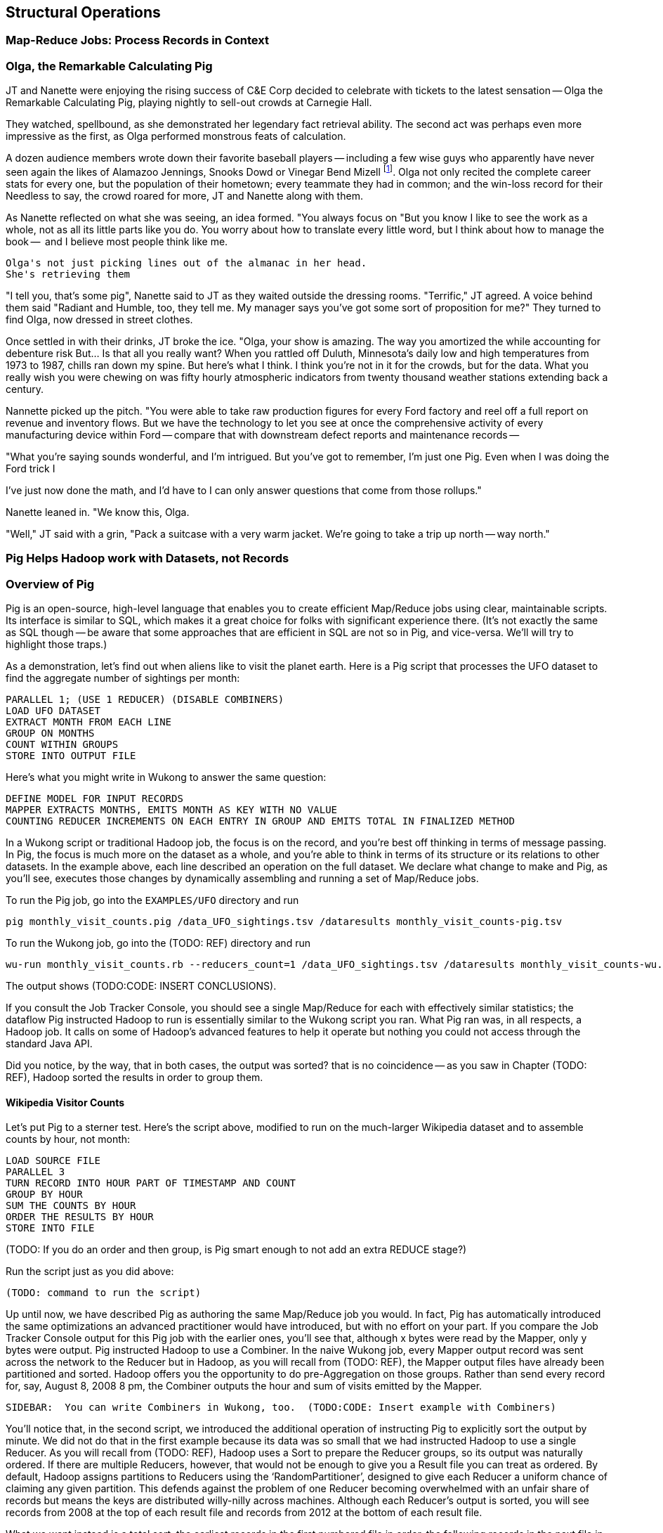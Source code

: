 [[structural_operations]]
== Structural Operations

=== Map-Reduce Jobs: Process Records in Context ===


=== Olga, the Remarkable Calculating Pig

JT and Nanette were enjoying the rising success of C&E Corp
  decided to celebrate with tickets to the latest sensation -- Olga the Remarkable Calculating Pig, playing nightly to sell-out crowds at Carnegie Hall.

They watched, spellbound, as she demonstrated her legendary fact retrieval ability. 
The second act was perhaps even more impressive as the first, as Olga performed monstrous feats of calculation. 

A dozen audience members wrote down their favorite baseball players -- including a few wise guys who apparently have never seen again the likes of Alamazoo Jennings, Snooks Dowd or Vinegar Bend Mizell footnote:[Yes, these are names of real major league baseball players.].
Olga not only recited the complete career stats for every one, but the population of their hometown; every teammate they had in common; and the win-loss record for their
Needless to say, the crowd roared for more, JT and Nanette along with them.

As Nanette reflected on what she was seeing, an idea formed.
  "You always focus on 
  "But you know I like to see the work as a whole, not as all its little parts like you do.
  You worry about how to translate every little word, but I think about how to manage the book --
  and I believe most people think like me.

  Olga's not just picking lines out of the almanac in her head.
  She's retrieving them 
  
"I tell you, that's some pig", Nanette said to JT as they waited outside the dressing rooms. "Terrific," JT agreed. A voice behind them said "Radiant and Humble, too, they tell me. My manager says you've got some sort of proposition for me?" They turned to find Olga, now dressed in street clothes.

Once settled in with their drinks, JT broke the ice. 
"Olga, your show is amazing. The way you amortized the
while accounting for debenture risk
But... Is that all you really want?
When you rattled off Duluth, Minnesota's daily low and high temperatures from 1973 to 1987, chills ran down my spine. But here's what I think. I think you're not in it for the crowds, but for the data.
What you really wish you were chewing on was fifty hourly atmospheric indicators from twenty thousand weather stations extending back a century.

Nannette picked up the pitch. "You were able to take raw production figures for every Ford factory and reel off a full report on revenue and inventory flows. But we have the technology to let you see at once the comprehensive activity of every manufacturing device within Ford -- compare that with downstream defect reports and maintenance records -- 

"What you're saying sounds wonderful, and I'm intrigued. But you've got to remember, I'm just one Pig. Even when I was doing the Ford trick I 

I've just now done the math, and I'd have to 
I can only answer questions that come from those rollups."

Nanette leaned in. "We know this, Olga.

"Well," JT said with a grin, "Pack a suitcase with a very warm jacket. We're going to take a trip up north -- way north."

=== Pig Helps Hadoop work with Datasets, not Records


=== Overview of Pig

Pig is an open-source, high-level language that enables you to create efficient Map/Reduce jobs using clear, maintainable scripts.  Its interface is similar to SQL, which makes it a great choice for folks with significant experience there.  (It’s not exactly the same as SQL though -- be aware that some approaches that are efficient in SQL are not so in Pig, and vice-versa. We'll will try to highlight those traps.)

As a demonstration, let's find out when aliens like to visit the planet earth. Here is a Pig script that processes the UFO dataset to find the aggregate number of sightings per month:

----
PARALLEL 1; (USE 1 REDUCER) (DISABLE COMBINERS)
LOAD UFO DATASET
EXTRACT MONTH FROM EACH LINE
GROUP ON MONTHS
COUNT WITHIN GROUPS
STORE INTO OUTPUT FILE
----

Here’s what you might write in Wukong to answer the same question:

----
DEFINE MODEL FOR INPUT RECORDS
MAPPER EXTRACTS MONTHS, EMITS MONTH AS KEY WITH NO VALUE
COUNTING REDUCER INCREMENTS ON EACH ENTRY IN GROUP AND EMITS TOTAL IN FINALIZED METHOD
----

In a Wukong script or traditional Hadoop job, the focus is on the record, and you’re best off thinking in terms of message passing. In Pig, the focus is much more on the dataset as a whole, and you're able to think in terms of its structure or its relations to other datasets. In the example above, each line described an operation on the full dataset. We declare what change to make and Pig, as you’ll see, executes those changes by dynamically assembling and running a set of Map/Reduce jobs.

To run the Pig job, go into the `EXAMPLES/UFO` directory and run

----
pig monthly_visit_counts.pig /data_UFO_sightings.tsv /dataresults monthly_visit_counts-pig.tsv
----

To run the Wukong job, go into the (TODO: REF) directory and run

----
wu-run monthly_visit_counts.rb --reducers_count=1 /data_UFO_sightings.tsv /dataresults monthly_visit_counts-wu.tsv
----

The output shows (TODO:CODE: INSERT CONCLUSIONS).

If you consult the Job Tracker Console, you should see a single Map/Reduce for each with effectively similar statistics; the dataflow Pig instructed Hadoop to run is essentially similar to the Wukong script you ran.  What Pig ran was, in all respects, a Hadoop job. It calls on some of Hadoop’s advanced features to help it operate but nothing you could not access through the standard Java API.


Did you notice, by the way, that in both cases, the output was sorted? that is no coincidence -- as you saw in Chapter (TODO: REF), Hadoop sorted the results in order to group them.

==== Wikipedia Visitor Counts

Let’s put Pig to a sterner test.  Here’s the script above, modified to run on the much-larger Wikipedia dataset and to assemble counts by hour, not month:

----
LOAD SOURCE FILE
PARALLEL 3
TURN RECORD INTO HOUR PART OF TIMESTAMP AND COUNT
GROUP BY HOUR
SUM THE COUNTS BY HOUR
ORDER THE RESULTS BY HOUR
STORE INTO FILE
----

(TODO: If you do an order and then group, is Pig smart enough to not add an extra REDUCE stage?)

Run the script just as you did above:

----
(TODO: command to run the script)
----

Up until now, we have described Pig as authoring the same Map/Reduce job you would.  In fact, Pig has automatically introduced the same optimizations an advanced practitioner would have introduced, but with no effort on your part.  If you compare the Job Tracker Console output for this Pig job with the earlier ones, you’ll see that, although x bytes were read by the Mapper, only y bytes were output.  Pig instructed Hadoop to use a Combiner.  In the naive Wukong job, every Mapper output record was sent across the network to the Reducer but in Hadoop, as you will recall from (TODO: REF), the Mapper output files have already been partitioned and sorted.  Hadoop offers you the opportunity to do pre-Aggregation on those groups.  Rather than send every record for, say, August 8, 2008 8 pm, the Combiner outputs the hour and sum of visits  emitted by the Mapper.

----
SIDEBAR:  You can write Combiners in Wukong, too.  (TODO:CODE: Insert example with Combiners)
----

You’ll notice that, in the second script, we introduced the additional operation of instructing Pig to explicitly sort the output by minute.  We did not do that in the first example because its data was so small that we had instructed Hadoop to use a single Reducer.  As you will recall from (TODO: REF), Hadoop uses a Sort to prepare the Reducer groups, so its output was naturally ordered.  If there are multiple Reducers, however, that would not be enough to give you a Result file you can treat as ordered.  By default, Hadoop assigns partitions to Reducers using the ‘RandomPartitioner’, designed to give each Reducer a uniform chance of claiming any given partition.  This defends against the problem of one Reducer becoming overwhelmed with an unfair share of records but means the keys are distributed willy-nilly across machines.  Although each Reducer’s output is sorted, you will see records from 2008 at the top of each result file and records from 2012 at the bottom of each result file.

What we want instead is a total sort, the earliest records in the first numbered file in order, the following records in the next file in order, and so on until the last numbered file.  Pig’s ‘ORDER’ Operator does just that.  In fact, it does better than that.  If you look at the Job Tracker Console, you will see Pig actually ran three Map/Reduce jobs.  As you would expect, the first job is the one that did the grouping and summing and the last job is the one that sorted the output records.  In the last job, all the earliest records were sent to Reducer 0, the middle range of records were sent to Reducer 1 and the latest records were sent to Reducer 2.

Hadoop, however, has no intrinsic way to make that mapping happen.  Even if it figured out, say, that the earliest buckets were in 2008 and the latest buckets were in 2012, if we fed it a dataset with skyrocketing traffic in 2013, we would end up sending an overwhelming portion of results to that Reducer.  In the second job, Pig sampled the set of output keys, brought them to the same Reducer, and figured out the set of partition breakpoints to distribute records fairly.

In general, Pig offers many more optimizations beyond these and we will talk more about them in the chapter on Advanced Pig (TODO: REF).  In our experience, the only times Pig will author a significantly less-performant dataflow than would an expert comes when Pig is overly aggressive about introducing an optimization.  The chief example you’ll hit is that often, the intermediate stage in the total sort to calculate partitions has a larger time penalty than doing a bad job of partitioning would; you can disable that by (TODO:CODE: Describe how).
